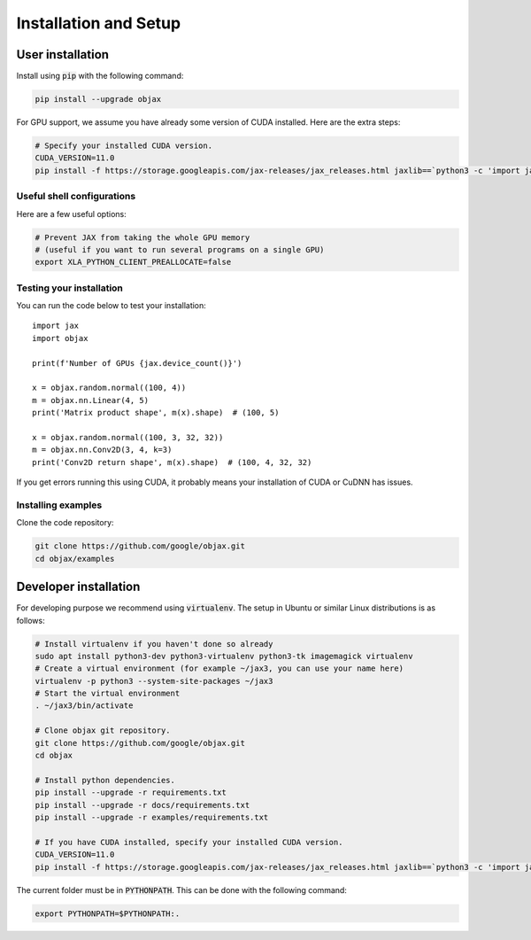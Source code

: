 Installation and Setup
======================

User installation
-----------------

Install using :code:`pip` with the following command:

.. code-block:: bash

    pip install --upgrade objax

For GPU support, we assume you have already some version of CUDA installed. Here are the extra steps:

.. code-block:: bash

    # Specify your installed CUDA version.
    CUDA_VERSION=11.0
    pip install -f https://storage.googleapis.com/jax-releases/jax_releases.html jaxlib==`python3 -c 'import jaxlib; print(jaxlib.__version__)'`+cuda`echo $CUDA_VERSION | sed s:\\\.::g`

Useful shell configurations
^^^^^^^^^^^^^^^^^^^^^^^^^^^

Here are a few useful options:

.. code-block:: bash

    # Prevent JAX from taking the whole GPU memory
    # (useful if you want to run several programs on a single GPU)
    export XLA_PYTHON_CLIENT_PREALLOCATE=false

Testing your installation
^^^^^^^^^^^^^^^^^^^^^^^^^

You can run the code below to test your installation::

    import jax
    import objax

    print(f'Number of GPUs {jax.device_count()}')

    x = objax.random.normal((100, 4))
    m = objax.nn.Linear(4, 5)
    print('Matrix product shape', m(x).shape)  # (100, 5)

    x = objax.random.normal((100, 3, 32, 32))
    m = objax.nn.Conv2D(3, 4, k=3)
    print('Conv2D return shape', m(x).shape)  # (100, 4, 32, 32)

If you get errors running this using CUDA, it probably means your installation of CUDA or CuDNN has issues.

Installing examples
^^^^^^^^^^^^^^^^^^^

Clone the code repository:

.. code-block:: bash

    git clone https://github.com/google/objax.git
    cd objax/examples


Developer installation
----------------------

For developing purpose we recommend using :code:`virtualenv`.
The setup in Ubuntu or similar Linux distributions is as follows:

.. code-block:: bash

    # Install virtualenv if you haven't done so already
    sudo apt install python3-dev python3-virtualenv python3-tk imagemagick virtualenv
    # Create a virtual environment (for example ~/jax3, you can use your name here)
    virtualenv -p python3 --system-site-packages ~/jax3
    # Start the virtual environment
    . ~/jax3/bin/activate

    # Clone objax git repository.
    git clone https://github.com/google/objax.git
    cd objax

    # Install python dependencies.
    pip install --upgrade -r requirements.txt
    pip install --upgrade -r docs/requirements.txt
    pip install --upgrade -r examples/requirements.txt

    # If you have CUDA installed, specify your installed CUDA version.
    CUDA_VERSION=11.0
    pip install -f https://storage.googleapis.com/jax-releases/jax_releases.html jaxlib==`python3 -c 'import jaxlib; print(jaxlib.__version__)'`+cuda`echo $CUDA_VERSION | sed s:\\\.::g`

The current folder must be in :code:`PYTHONPATH`.
This can be done with the following command:

.. code-block:: bash

    export PYTHONPATH=$PYTHONPATH:.

.. seealso:: :ref:`Useful shell configurations`
